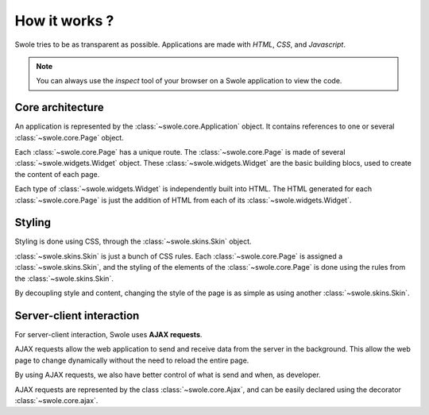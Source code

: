 How it works ?
==============

Swole tries to be as transparent as possible. Applications are made with `HTML`, `CSS`, and `Javascript`.

.. Note::
    You can always use the `inspect` tool of your browser on a Swole application to view the code.

Core architecture
-----------------

An application is represented by the :class:`~swole.core.Application` object. It contains references to one or several :class:`~swole.core.Page` object.

Each :class:`~swole.core.Page` has a unique route. The :class:`~swole.core.Page` is made of several :class:`~swole.widgets.Widget` object. These :class:`~swole.widgets.Widget` are the basic building blocs, used to create the content of each page.

Each type of :class:`~swole.widgets.Widget` is independently built into HTML. The HTML generated for each :class:`~swole.core.Page` is just the addition of HTML from each of its :class:`~swole.widgets.Widget`.

Styling
-------

Styling is done using CSS, through the :class:`~swole.skins.Skin` object.

:class:`~swole.skins.Skin` is just a bunch of CSS rules. Each :class:`~swole.core.Page` is assigned a :class:`~swole.skins.Skin`, and the styling of the elements of the :class:`~swole.core.Page` is done using the rules from the :class:`~swole.skins.Skin`.

By decoupling style and content, changing the style of the page is as simple as using another :class:`~swole.skins.Skin`.

Server-client interaction
-------------------------

For server-client interaction, Swole uses **AJAX requests**.

AJAX requests allow the web application to send and receive data from the server in the background. This allow the web page to change dynamically without the need to reload the entire page.

By using AJAX requests, we also have better control of what is send and when, as developer.

AJAX requests are represented by the class :class:`~swole.core.Ajax`, and can be easily declared using the decorator :class:`~swole.core.ajax`.
